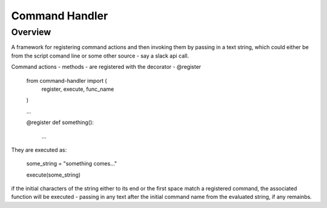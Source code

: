 ===============
Command Handler
===============

Overview
========

A framework for registering command actions and then invoking them
by passing in a text string, which could either be from the script
comand line or some other source - say a slack api call.

Command actions - methods - are registered with the decorator - @register

 from command-handler import (
     register,
     execute,
     func_name
 )
 
 ...
 
 @register
 def something():
     ...



They are executed as:

 some_string = "something comes..."
 
 execute(some_string)

if the initial characters of the string either to its end or the
first space match a registered command, the associated function
will be executed - passing in any text after the initial command
name from the evaluated string, if any remainbs.


